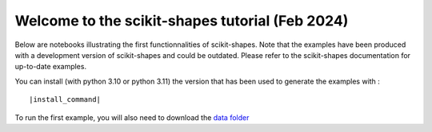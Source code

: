 Welcome to the scikit-shapes tutorial (Feb 2024)
================================================

Below are notebooks illustrating the first functionnalities of scikit-shapes.
Note that the examples have been produced with a development version of scikit-shapes and could be
outdated. Please refer to the scikit-shapes documentation for up-to-date examples.

You can install (with python 3.10 or python 3.11) the version that has been used to generate the examples with :

.. parsed-literal ::

    |install_command|

To run the first example, you will also need to download the `data folder <https://github.com/Louis-Pujol/scikit-shapes-tutorial/tree/main/examples/data/>`_